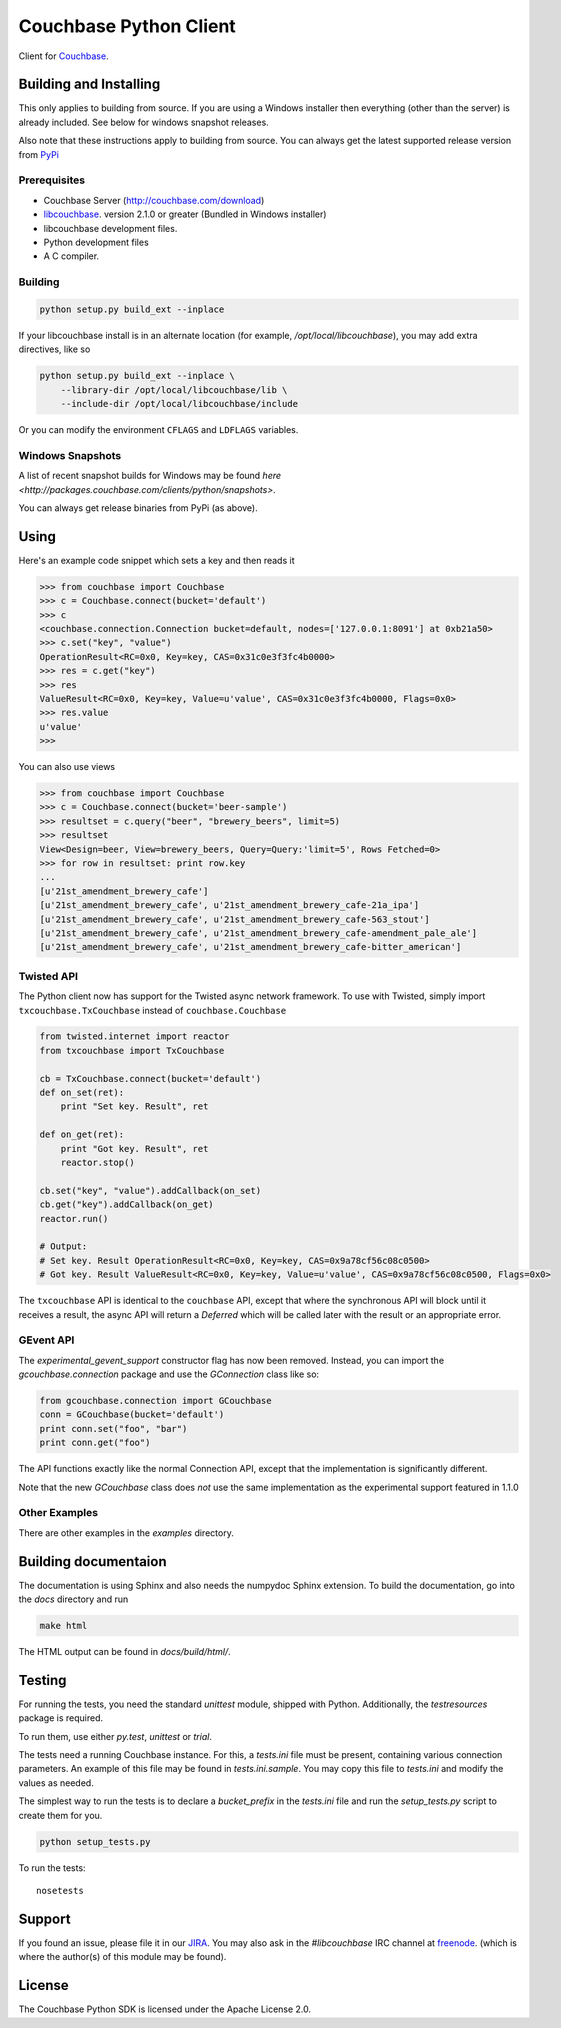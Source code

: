 =======================
Couchbase Python Client
=======================

Client for Couchbase_.

-----------------------
Building and Installing
-----------------------

This only applies to building from source. If you are using a Windows
installer then everything (other than the server) is already included.
See below for windows snapshot releases.

Also note that these instructions apply to building from source.
You can always get the latest supported release version from
`PyPi <http://pypi.python.org/pypi/couchbase>`_

~~~~~~~~~~~~~
Prerequisites
~~~~~~~~~~~~~

- Couchbase Server (http://couchbase.com/download)
- libcouchbase_. version 2.1.0 or greater (Bundled in Windows installer)
- libcouchbase development files.
- Python development files
- A C compiler.

~~~~~~~~
Building
~~~~~~~~

.. code-block:: sh

    python setup.py build_ext --inplace


If your libcouchbase install is in an alternate location (for example,
`/opt/local/libcouchbase`), you may add extra directives, like so

.. code-block:: sh

    python setup.py build_ext --inplace \
        --library-dir /opt/local/libcouchbase/lib \
        --include-dir /opt/local/libcouchbase/include

Or you can modify the environment ``CFLAGS`` and ``LDFLAGS`` variables.

.. _windowsbuilds:

~~~~~~~~~~~~~~~~~
Windows Snapshots
~~~~~~~~~~~~~~~~~

A list of recent snapshot builds for Windows may be found
`here <http://packages.couchbase.com/clients/python/snapshots>`.

You can always get release binaries from PyPi (as above).

-----
Using
-----

Here's an example code snippet which sets a key and then reads it

.. code-block:: pycon

    >>> from couchbase import Couchbase
    >>> c = Couchbase.connect(bucket='default')
    >>> c
    <couchbase.connection.Connection bucket=default, nodes=['127.0.0.1:8091'] at 0xb21a50>
    >>> c.set("key", "value")
    OperationResult<RC=0x0, Key=key, CAS=0x31c0e3f3fc4b0000>
    >>> res = c.get("key")
    >>> res
    ValueResult<RC=0x0, Key=key, Value=u'value', CAS=0x31c0e3f3fc4b0000, Flags=0x0>
    >>> res.value
    u'value'
    >>>

You can also use views

.. code-block:: pycon

    >>> from couchbase import Couchbase
    >>> c = Couchbase.connect(bucket='beer-sample')
    >>> resultset = c.query("beer", "brewery_beers", limit=5)
    >>> resultset
    View<Design=beer, View=brewery_beers, Query=Query:'limit=5', Rows Fetched=0>
    >>> for row in resultset: print row.key
    ...
    [u'21st_amendment_brewery_cafe']
    [u'21st_amendment_brewery_cafe', u'21st_amendment_brewery_cafe-21a_ipa']
    [u'21st_amendment_brewery_cafe', u'21st_amendment_brewery_cafe-563_stout']
    [u'21st_amendment_brewery_cafe', u'21st_amendment_brewery_cafe-amendment_pale_ale']
    [u'21st_amendment_brewery_cafe', u'21st_amendment_brewery_cafe-bitter_american']

~~~~~~~~~~~
Twisted API
~~~~~~~~~~~

The Python client now has support for the Twisted async network framework.
To use with Twisted, simply import ``txcouchbase.TxCouchbase`` instead of
``couchbase.Couchbase``

.. code-block:: python

    from twisted.internet import reactor
    from txcouchbase import TxCouchbase

    cb = TxCouchbase.connect(bucket='default')
    def on_set(ret):
        print "Set key. Result", ret

    def on_get(ret):
        print "Got key. Result", ret
        reactor.stop()

    cb.set("key", "value").addCallback(on_set)
    cb.get("key").addCallback(on_get)
    reactor.run()

    # Output:
    # Set key. Result OperationResult<RC=0x0, Key=key, CAS=0x9a78cf56c08c0500>
    # Got key. Result ValueResult<RC=0x0, Key=key, Value=u'value', CAS=0x9a78cf56c08c0500, Flags=0x0>


The ``txcouchbase`` API is identical to the ``couchbase`` API, except that where
the synchronous API will block until it receives a result, the async API will
return a `Deferred` which will be called later with the result or an appropriate
error.

~~~~~~~~~~
GEvent API
~~~~~~~~~~

The `experimental_gevent_support` constructor flag has now been removed. Instead,
you can import the `gcouchbase.connection` package and use the `GConnection`
class like so:

.. code-block:: python

    from gcouchbase.connection import GCouchbase
    conn = GCouchbase(bucket='default')
    print conn.set("foo", "bar")
    print conn.get("foo")

The API functions exactly like the normal Connection API, except that the
implementation is significantly different.

Note that the new `GCouchbase` class does *not* use the same implementation
as the experimental support featured in 1.1.0

~~~~~~~~~~~~~~
Other Examples
~~~~~~~~~~~~~~

There are other examples in the `examples` directory.

---------------------
Building documentaion
---------------------


The documentation is using Sphinx and also needs the numpydoc Sphinx extension.
To build the documentation, go into the `docs` directory and run

.. code-block:: sh

    make html

The HTML output can be found in `docs/build/html/`.

-------
Testing
-------

For running the tests, you need the standard `unittest` module, shipped
with Python. Additionally, the `testresources` package is required.

To run them, use either `py.test`, `unittest` or `trial`.

The tests need a running Couchbase instance. For this, a `tests.ini`
file must be present, containing various connection parameters.
An example of this file may be found in `tests.ini.sample`.
You may copy this file to `tests.ini` and modify the values as needed.

The simplest way to run the tests is to declare a `bucket_prefix` in
the `tests.ini` file and run the `setup_tests.py` script to create
them for you.

.. code-block:: sh

    python setup_tests.py

To run the tests::

    nosetests

-------
Support
-------

If you found an issue, please file it in our JIRA_. You may also ask in the
`#libcouchbase` IRC channel at freenode_. (which is where the author(s)
of this module may be found).

-------
License
-------

The Couchbase Python SDK is licensed under the Apache License 2.0.

.. _Couchbase: http://couchbase.com
.. _libcouchbase: http://couchbase.com/develop/c/current
.. _JIRA: http://couchbase.com/issues/browse/pycbc
.. _freenode: http://freenode.net/irc_servers.shtml
